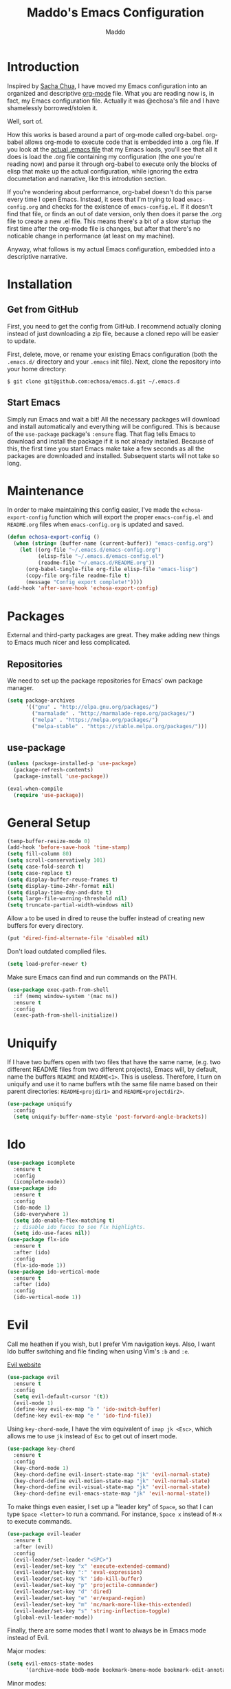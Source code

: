 #+TITLE: Maddo's Emacs Configuration
#+AUTHOR: Maddo
#+OPTIONS: toc:4 h:4
* Introduction
  Inspired by [[http://sachachua.com/blog/2012/06/literate-programming-emacs-configuration-file/][Sacha Chua]], I have moved my Emacs configuration into an
  organized and descriptive [[http://orgmode.org][org-mode]] file. What you are reading now
  is, in fact, my Emacs configuration file. Actually it was @echosa's
  file and I have shamelessly borrowed/stolen it.

  Well, sort of.

  How this works is based around a part of org-mode called
  org-babel. org-babel allows org-mode to execute code that is
  embedded into a .org file. If you look at the [[https://github.com/echosa/emacs.d/blob/master/init.el][actual .emacs file]]
  that my Emacs loads, you'll see that all it does is load the .org
  file containing my configuration (the one you're reading now) and
  parse it through org-babel to execute only the blocks of elisp that
  make up the actual configuration, while ignoring the extra
  documetation and narrative, like this introdution section.

  If you're wondering about performance, org-babel doesn't do this
  parse every time I open Emacs. Instead, it sees that I'm trying to
  load ~emacs-config.org~ and checks for the existence of
  ~emacs-config.el~. If it doesn't find that file, or finds an out of
  date version, only then does it parse the .org file to create a new
  .el file. This means there's a bit of a slow startup the first time
  after the org-mode file is changes, but after that there's no
  noticable change in performance (at least on my machine).

  Anyway, what follows is my actual Emacs configuration, embedded into
  a descriptive narrative.

* Installation
** Get from GitHub
   First, you need to get the config from GitHub. I recommend actually cloning
   instead of just downloading a zip file, because a cloned repo will be
   easier to update.

   First, delete, move, or rename your existing Emacs configuration
   (both the ~.emacs.d/~ directory and your ~.emacs~ init file). Next,
   clone the repository into your home directory:

   ~$ git clone git@github.com:echosa/emacs.d.git ~/.emacs.d~

** Start Emacs
   Simply run Emacs and wait a bit! All the necessary packages will
   download and install automatically and everything will be
   configured. This is because of the ~use-package~ package's ~:ensure~
   flag. That flag tells Emacs to download and install the package if
   it is not already installed. Because of this, the first time you
   start Emacs make take a few seconds as all the packages are
   downloaded and installed. Subsequent starts will not take so long.

* Maintenance
  In order to make maintaining this config easier, I've made the
  ~echosa-export-config~ function which will export the proper
  ~emacs-config.el~ and ~README.org~ files when ~emacs-config.org~ is
  updated and saved.
#+BEGIN_SRC emacs-lisp
  (defun echosa-export-config ()
    (when (string= (buffer-name (current-buffer)) "emacs-config.org")
      (let ((org-file "~/.emacs.d/emacs-config.org")
            (elisp-file "~/.emacs.d/emacs-config.el")
            (readme-file "~/.emacs.d/README.org"))
        (org-babel-tangle-file org-file elisp-file "emacs-lisp")
        (copy-file org-file readme-file t)
        (message "Config export complete!"))))
  (add-hook 'after-save-hook 'echosa-export-config)
#+END_SRC
* Packages
  External and third-party packages are great. They make adding new things to
  Emacs much nicer and less complicated.

** Repositories
   We need to set up the package repositories for Emacs' own package manager.
#+BEGIN_SRC emacs-lisp
  (setq package-archives
        '(("gnu" . "http://elpa.gnu.org/packages/")
          ("marmalade" . "http://marmalade-repo.org/packages/")
          ("melpa" . "https://melpa.org/packages/")
          ("melpa-stable" . "https://stable.melpa.org/packages/")))
#+END_SRC

** use-package
#+BEGIN_SRC emacs-lisp
  (unless (package-installed-p 'use-package)
    (package-refresh-contents)
    (package-install 'use-package))

  (eval-when-compile
    (require 'use-package))
#+END_SRC

* General Setup
#+BEGIN_SRC emacs-lisp
  (temp-buffer-resize-mode 0)
  (add-hook 'before-save-hook 'time-stamp)
  (setq fill-column 80)
  (setq scroll-conservatively 101)
  (setq case-fold-search t)
  (setq case-replace t)
  (setq display-buffer-reuse-frames t)
  (setq display-time-24hr-format nil)
  (setq display-time-day-and-date t)
  (setq large-file-warning-threshold nil)
  (setq truncate-partial-width-windows nil)
#+END_SRC
  Allow ~a~ to be used in dired to reuse the buffer instead of creating new buffers for every
  directory.
#+BEGIN_SRC emacs-lisp
  (put 'dired-find-alternate-file 'disabled nil)
#+END_SRC
  Don't load outdated complied files.
#+BEGIN_SRC emacs-lisp
  (setq load-prefer-newer t)
#+END_SRC
  Make sure Emacs can find and run commands on the PATH.
#+BEGIN_SRC emacs-lisp
(use-package exec-path-from-shell
  :if (memq window-system '(mac ns))
  :ensure t
  :config
  (exec-path-from-shell-initialize))
#+END_SRC
* Uniquify
  If I have two buffers open with two files that have the same name, (e.g. two
  different README files from two different projects), Emacs will, by default,
  name the buffers ~README~ and ~README<1>~. This is useless. Therefore, I turn on
  uniquify and use it to name buffers wtih the same file name based on their
  parent directories: ~README<projdir1>~ and ~README<projectdir2>~.
#+BEGIN_SRC emacs-lisp
  (use-package uniquify
    :config
    (setq uniquify-buffer-name-style 'post-forward-angle-brackets))
#+END_SRC
* Ido
#+BEGIN_SRC emacs-lisp
  (use-package icomplete
    :ensure t
    :config
    (icomplete-mode))
  (use-package ido
    :ensure t
    :config
    (ido-mode 1)
    (ido-everywhere 1)
    (setq ido-enable-flex-matching t)
    ;; disable ido faces to see flx highlights.
    (setq ido-use-faces nil))
  (use-package flx-ido
    :ensure t
    :after (ido)
    :config
    (flx-ido-mode 1))
  (use-package ido-vertical-mode
    :ensure t
    :after (ido)
    :config
    (ido-vertical-mode 1))
#+END_SRC

* Evil
  Call me heathen if you wish, but I prefer Vim navigation keys. Also,
  I want Ido buffer switching and file finding when using Vim's ~:b~ and ~:e~.

  [[https://gitorious.org/evil/pages/Home][Evil website]]
#+BEGIN_SRC emacs-lisp
  (use-package evil
    :ensure t
    :config
    (setq evil-default-cursor '(t))
    (evil-mode 1)
    (define-key evil-ex-map "b " 'ido-switch-buffer)
    (define-key evil-ex-map "e " 'ido-find-file))
#+END_SRC
  Using ~key-chord-mode~, I have the vim equivalent of ~imap jk <Esc>~, which
  allows me to use ~jk~ instead of ~Esc~ to get out of insert mode.
#+BEGIN_SRC emacs-lisp
  (use-package key-chord
    :ensure t
    :config
    (key-chord-mode 1)
    (key-chord-define evil-insert-state-map "jk" 'evil-normal-state)
    (key-chord-define evil-motion-state-map "jk" 'evil-normal-state)
    (key-chord-define evil-visual-state-map "jk" 'evil-normal-state)
    (key-chord-define evil-emacs-state-map "jk" 'evil-normal-state))
#+END_SRC
  To make things even easier, I set up a "leader key" of ~Space~, so that I can
  type ~Space <letter>~ to run a command. For instance, ~Space x~ instead of
  ~M-x~ to execute commands.
#+BEGIN_SRC emacs-lisp
  (use-package evil-leader
    :ensure t
    :after (evil)
    :config
    (evil-leader/set-leader "<SPC>")
    (evil-leader/set-key "x" 'execute-extended-command)
    (evil-leader/set-key ":" 'eval-expression)
    (evil-leader/set-key "k" 'ido-kill-buffer)
    (evil-leader/set-key "p" 'projectile-commander)
    (evil-leader/set-key "d" 'dired)
    (evil-leader/set-key "e" 'er/expand-region)
    (evil-leader/set-key "m" 'mc/mark-more-like-this-extended)
    (evil-leader/set-key "s" 'string-inflection-toggle)
    (global-evil-leader-mode))
#+END_SRC
  Finally, there are some modes that I want to always be in Emacs mode instead
  of Evil.

  Major modes:
#+BEGIN_SRC emacs-lisp
  (setq evil-emacs-state-modes
        '(archive-mode bbdb-mode bookmark-bmenu-mode bookmark-edit-annotation-mode browse-kill-ring-mode bzr-annotate-mode calc-mode cfw:calendar-mode completion-list-mode Custom-mode debugger-mode delicious-search-mode desktop-menu-blist-mode desktop-menu-mode doc-view-mode dvc-bookmarks-mode dvc-diff-mode dvc-info-buffer-mode dvc-log-buffer-mode dvc-revlist-mode dvc-revlog-mode dvc-status-mode dvc-tips-mode ediff-mode ediff-meta-mode efs-mode Electric-buffer-menu-mode emms-browser-mode emms-mark-mode emms-metaplaylist-mode emms-playlist-mode etags-select-mode fj-mode gc-issues-mode gdb-breakpoints-mode gdb-disassembly-mode gdb-frames-mode gdb-locals-mode gdb-memory-mode gdb-registers-mode gdb-threads-mode gist-list-mode git-rebase-mode gnus-article-mode gnus-browse-mode gnus-group-mode gnus-server-mode gnus-summary-mode google-maps-static-mode ibuffer-mode jde-javadoc-checker-report-mode magit-popup-mode magit-popup-sequence-mode magit-commit-mode magit-revision-mode magit-diff-mode magit-key-mode magit-log-mode magit-mode magit-reflog-mode magit-show-branches-mode magit-branch-manager-mode magit-stash-mode magit-status-mode magit-wazzup-mode magit-refs-mode mh-folder-mode monky-mode mu4e-main-mode mu4e-headers-mode mu4e-view-mode notmuch-hello-mode notmuch-search-mode notmuch-show-mode occur-mode org-agenda-mode package-menu-mode proced-mode rcirc-mode rebase-mode recentf-dialog-mode reftex-select-bib-mode reftex-select-label-mode reftex-toc-mode sldb-mode slime-inspector-mode slime-thread-control-mode slime-xref-mode sr-buttons-mode sr-mode sr-tree-mode sr-virtual-mode tar-mode tetris-mode tla-annotate-mode tla-archive-list-mode tla-bconfig-mode tla-bookmarks-mode tla-branch-list-mode tla-browse-mode tla-category-list-mode tla-changelog-mode tla-follow-symlinks-mode tla-inventory-file-mode tla-inventory-mode tla-lint-mode tla-logs-mode tla-revision-list-mode tla-revlog-mode tla-tree-lint-mode tla-version-list-mode twittering-mode urlview-mode vc-annotate-mode vc-dir-mode vc-git-log-view-mode vc-svn-log-view-mode vm-mode vm-summary-mode w3m-mode wab-compilation-mode xgit-annotate-mode xgit-changelog-mode xgit-diff-mode xgit-revlog-mode xhg-annotate-mode xhg-log-mode xhg-mode xhg-mq-mode xhg-mq-sub-mode xhg-status-extra-mode cider-repl-mode emacsagist-mode elfeed-show-mode elfeed-search-mode notmuch-tree term-mode))
#+END_SRC

  Minor modes:
#+BEGIN_SRC emacs-lisp
  (add-hook 'geben-mode-hook 'evil-emacs-state)
#+END_SRC
* Winner-mode
  Winner-mode makes it really easy to handle window changes in
  Emacs. =C-c left-arrow= goes back to the previous window
  configuration (undo), and =C-c right-arrow= goes forward
  (redo). This is especially helpful for when a popop window ruins
  your layout. Simply =C-c left-arrow= to get back to where you were.
#+BEGIN_SRC emacs-lisp
  (use-package winner
    :config
    (winner-mode 1))
#+END_SRC

* pbcopy
  Clipboard sharing. Copy in Emacs, paste in OS X, and vice versa.

  [[https://github.com/jkp/pbcopy.el][pbcopy source]]
#+BEGIN_SRC emacs-lisp
  (use-package pbcopy
    :ensure t
    :config
    (turn-on-pbcopy))
#+END_SRC

* Minibuffer
  This little snippet adds eldoc support to the minibuffer. Requires Emacs 24.4.
  [[http://endlessparentheses.com/sweet-new-features-in-24-4.html][Found on EndlessParenthesis.com.]]
#+BEGIN_SRC emacs-lisp
  (add-hook 'eval-expression-minibuffer-setup-hook #'eldoc-mode)
#+END_SRC

* Programming
** General
   Indent with 4 spaces, not a tabstop.
#+BEGIN_SRC emacs-lisp
  (setq c-basic-offset 4)
  (setq tab-width 4)
  (setq indent-tabs-mode nil)
#+END_SRC
** Git
   Magit is awesome.
#+BEGIN_SRC emacs-lisp
  (use-package magit
    :ensure t)
#+END_SRC
** Projectile
  Projectile is, quite simply and objectively, the shit. There's no other way to
  put it.

  [[https://github.com/bbatsov/projectile][Projectile on Github]]
#+BEGIN_SRC emacs-lisp
  (use-package projectile
    :ensure t
    :config
      (projectile-global-mode))
#+END_SRC
** Paredit
  If you write any form of Lisp and don't use paredit, change that.

  [[http://mumble.net/~campbell/emacs/paredit.el][Paredit website]]

  [[http://emacsrocks.com/e14.html][Emacs Rocks episode on paredit]]
#+BEGIN_SRC emacs-lisp
  (use-package paredit
    :ensure t
    :hook ((emacs-lisp-mode clojure-mode) . paredit-mode))
#+END_SRC
** Emacs Lisp
#+BEGIN_SRC emacs-lisp
  (defun my-emacs-lisp-mode-hook ()
    (eldoc-mode)
    (linum-mode))
  (add-hook 'emacs-lisp-mode-hook 'my-emacs-lisp-mode-hook)
#+END_SRC
** PHP
#+BEGIN_SRC emacs-lisp
  (use-package php-mode
    :mode "\\.php\\'")
#+END_SRC
* Org-mode
#+BEGIN_SRC emacs-lisp
  (defun my-org-mode-hook ()
    (auto-fill-mode))
  (add-hook 'org-mode-hook 'my-org-mode-hook)
#+END_SRC
* Miscellaneous Functions
#+BEGIN_SRC emacs-lisp
  ;; http://www.emacswiki.org/emacs/ToggleWindowSplit
  (defun toggle-window-split ()
    (interactive)
    (if (= (count-windows) 2)
        (let* ((this-win-buffer (window-buffer))
               (next-win-buffer (window-buffer (next-window)))
               (this-win-edges (window-edges (selected-window)))
               (next-win-edges (window-edges (next-window)))
               (this-win-2nd (not (and (<= (car this-win-edges)
                                           (car next-win-edges))
                                       (<= (cadr this-win-edges)
                                           (cadr next-win-edges)))))
               (splitter
                (if (= (car this-win-edges)
                       (car (window-edges (next-window))))
                    'split-window-horizontally
                  'split-window-vertically)))
          (delete-other-windows)
          (let ((first-win (selected-window)))
            (funcall splitter)
            (if this-win-2nd (other-window 1))
            (set-window-buffer (selected-window) this-win-buffer)
            (set-window-buffer (next-window) next-win-buffer)
            (select-window first-win)
            (if this-win-2nd (other-window 1))))))
  (define-key ctl-x-4-map "t" 'toggle-window-split)
#+END_SRC
* Regular Expressions
#+BEGIN_SRC emacs-lisp
  (defun reb-query-replace-this-regxp (replace)
    "Uses the regexp built with re-builder to query the target buffer.
  This function must be run from within the re-builder buffer, not the target
  buffer.

  Argument REPLACE String used to replace the matched strings in the buffer.
   Subexpression references can be used (\1, \2, etc)."
    (interactive "sReplace with: ")
    (if (eq major-mode 'reb-mode)
        (let ((reg (reb-read-regexp)))
          (select-window reb-target-window)
          (save-excursion
            (beginning-of-buffer)
            (query-replace-regexp reg replace)))
      (message "Not in a re-builder buffer!")))
  (setq reb-mode-hook
        '((lambda nil
            (define-key reb-mode-map "\245" 'reb-query-replace-this-regxp))))
#+END_SRC
* Theme
  Here, I keep a list of several theme setups, wrapped up in a
  conditional (the ~(cond ...)~ function is the emacs lisp equivalent of a
  switch statement). Essentially, all that needs to be done is to
  change the value of ~my-theme~ at the beginning of the ~(let)~, then
  execute (~C-x C-e~) the entire block.
#+BEGIN_SRC emacs-lisp
  (let ((my-theme "tango-dark"))
    (cond
     ((string= my-theme "solarized-dark")
      (use-package solarized-theme
        :if window-system
        :ensure t
        :config
        (load-theme 'solarized-dark t)))
     ((string= my-theme "tango-dark")
      (load-theme 'tango-dark t))))
#+END_SRC
* Backup and Auto Save
#+BEGIN_SRC emacs-lisp
  (setq auto-save-file-name-transforms '((".*" "~/.emacs.tmp/" nil)))
  (setq auto-save-list-file-prefix "~/.emacs.tmp/.saves-")
  (setq backup-directory-alist '(("" . "~/.emacs.tmp")))
#+END_SRC
* Prettyify Emacs
** Things I don't want to see
*** Scroll bars
#+BEGIN_SRC emacs-lisp
  (when (fboundp 'toggle-scroll-bar) (toggle-scroll-bar nil))
#+END_SRC
*** Tool bar
#+BEGIN_SRC emacs-lisp
  (tool-bar-mode -1)
#+END_SRC
*** Menu bar
#+BEGIN_SRC emacs-lisp
  (menu-bar-mode -1)
#+END_SRC
*** Splash screen
    It's unnecessary, really.
#+BEGIN_SRC emacs-lisp
  (setq inhibit-startup-screen t)
#+END_SRC
** Things I do want to see
*** Highlight current region/selection
#+BEGIN_SRC emacs-lisp
  (transient-mark-mode t)
#+END_SRC
*** Syntax highlighting
#+BEGIN_SRC emacs-lisp
  (global-font-lock-mode t)
#+END_SRC
*** Column number
#+BEGIN_SRC emacs-lisp
  (column-number-mode t)
#+END_SRC
*** Show matching parenthesis
#+BEGIN_SRC emacs-lisp
  (show-paren-mode t)
#+END_SRC
*** Blinking cursor
#+BEGIN_SRC emacs-lisp
  (setq blink-cursor-mode t)
#+END_SRC
#+begin_src emacs-lisp
(setq indicate-empty-lines t)
#+end_src
** Highlight the current light
#+BEGIN_SRC emacs-lisp
  (global-hl-line-mode 1)
#+END_SRC
*** Line Numbers
  I like line numbers. They help quite a bit with moving around. Here
  I turn on linum-mode globally.
#+BEGIN_SRC emacs-lisp
  (global-linum-mode)
#+END_SRC
  Then I change the way line numbers are
  displayed to be right-justified.
#+BEGIN_SRC emacs-lisp
  (setq linum-format (lambda
                       (line)
                       (propertize
                        (format (concat "%"
                                        (number-to-string
                                         (length
                                          (number-to-string
                                           (line-number-at-pos
                                            (point-max)))))
                                        "d ")
                                line)
                        'face
                        'linum)))
#+END_SRC
* My Own Additions
*** amx
For easier M-x usage
#+begin_src emacs-lisp
(amx-mode)
#+end_src
*** server-start
#+begin_src emacs-lisp
(server-start)
#+end_src
